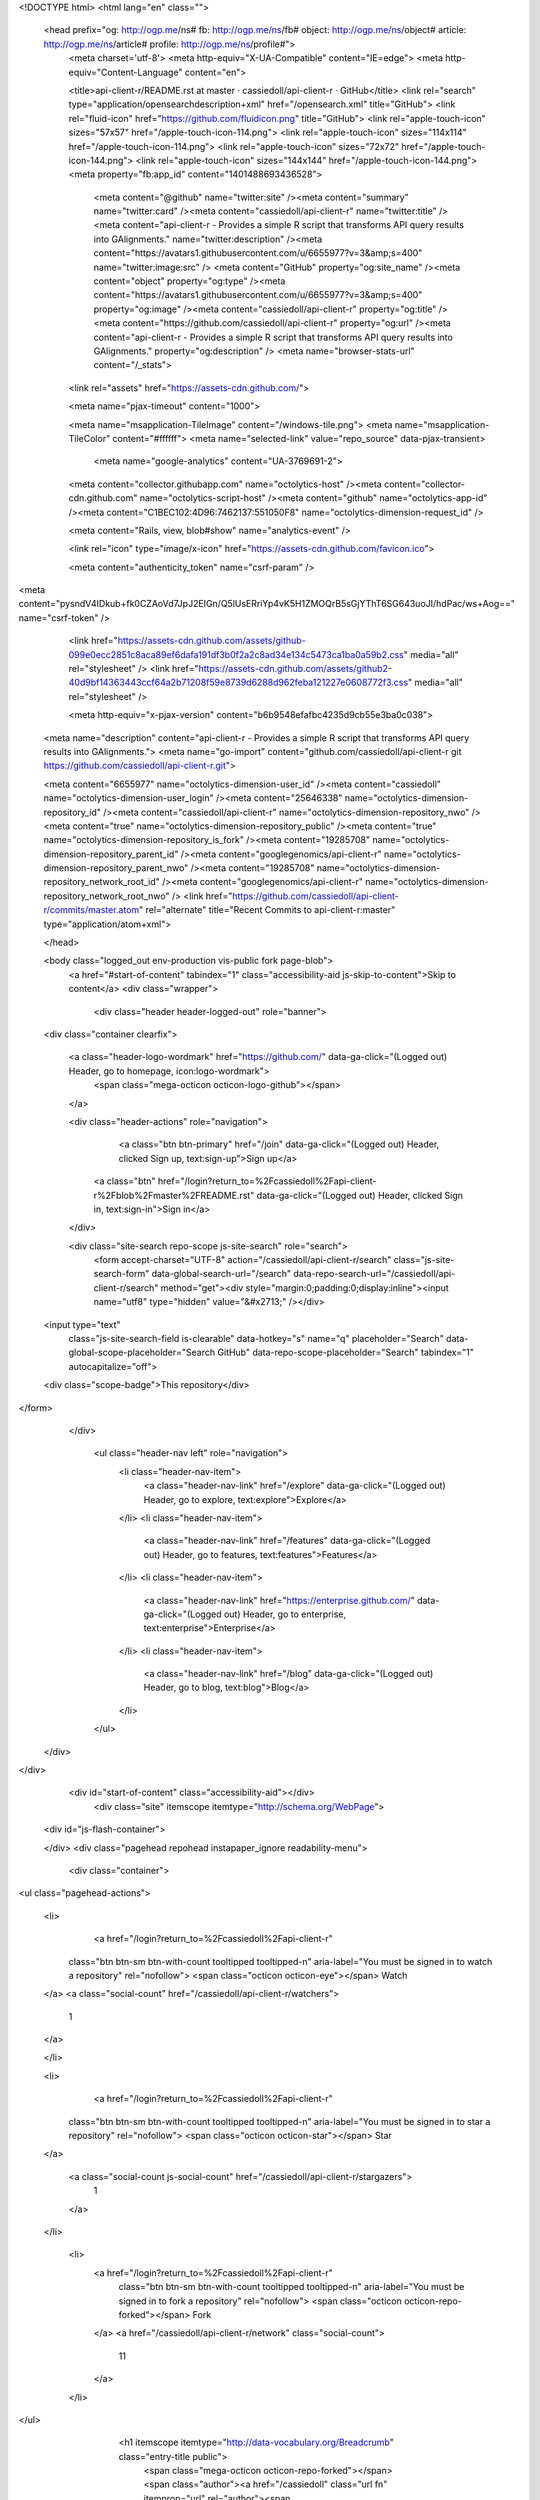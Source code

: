 


<!DOCTYPE html>
<html lang="en" class="">
  <head prefix="og: http://ogp.me/ns# fb: http://ogp.me/ns/fb# object: http://ogp.me/ns/object# article: http://ogp.me/ns/article# profile: http://ogp.me/ns/profile#">
    <meta charset='utf-8'>
    <meta http-equiv="X-UA-Compatible" content="IE=edge">
    <meta http-equiv="Content-Language" content="en">
    
    
    <title>api-client-r/README.rst at master · cassiedoll/api-client-r · GitHub</title>
    <link rel="search" type="application/opensearchdescription+xml" href="/opensearch.xml" title="GitHub">
    <link rel="fluid-icon" href="https://github.com/fluidicon.png" title="GitHub">
    <link rel="apple-touch-icon" sizes="57x57" href="/apple-touch-icon-114.png">
    <link rel="apple-touch-icon" sizes="114x114" href="/apple-touch-icon-114.png">
    <link rel="apple-touch-icon" sizes="72x72" href="/apple-touch-icon-144.png">
    <link rel="apple-touch-icon" sizes="144x144" href="/apple-touch-icon-144.png">
    <meta property="fb:app_id" content="1401488693436528">

      <meta content="@github" name="twitter:site" /><meta content="summary" name="twitter:card" /><meta content="cassiedoll/api-client-r" name="twitter:title" /><meta content="api-client-r - Provides a simple R script that transforms API query results into GAlignments." name="twitter:description" /><meta content="https://avatars1.githubusercontent.com/u/6655977?v=3&amp;s=400" name="twitter:image:src" />
      <meta content="GitHub" property="og:site_name" /><meta content="object" property="og:type" /><meta content="https://avatars1.githubusercontent.com/u/6655977?v=3&amp;s=400" property="og:image" /><meta content="cassiedoll/api-client-r" property="og:title" /><meta content="https://github.com/cassiedoll/api-client-r" property="og:url" /><meta content="api-client-r - Provides a simple R script that transforms API query results into GAlignments." property="og:description" />
      <meta name="browser-stats-url" content="/_stats">
    <link rel="assets" href="https://assets-cdn.github.com/">
    
    <meta name="pjax-timeout" content="1000">
    

    <meta name="msapplication-TileImage" content="/windows-tile.png">
    <meta name="msapplication-TileColor" content="#ffffff">
    <meta name="selected-link" value="repo_source" data-pjax-transient>
      <meta name="google-analytics" content="UA-3769691-2">

    <meta content="collector.githubapp.com" name="octolytics-host" /><meta content="collector-cdn.github.com" name="octolytics-script-host" /><meta content="github" name="octolytics-app-id" /><meta content="C1BEC102:4D96:7462137:551050F8" name="octolytics-dimension-request_id" />
    
    <meta content="Rails, view, blob#show" name="analytics-event" />

    
    <link rel="icon" type="image/x-icon" href="https://assets-cdn.github.com/favicon.ico">


    <meta content="authenticity_token" name="csrf-param" />
<meta content="pysndV4IDkub+fk0CZAoVd7JpJ2EIGn/Q5lUsERriYp4vK5H1ZMOQrB5sGjYThT6SG643uoJI/hdPac/ws+Aog==" name="csrf-token" />

    <link href="https://assets-cdn.github.com/assets/github-099e0ecc2851c8aca89ef6dafa191df3b0f2a2c8ad34e134c5473ca1ba0a59b2.css" media="all" rel="stylesheet" />
    <link href="https://assets-cdn.github.com/assets/github2-40d9bf14363443ccf64a2b71208f59e8739d6288d962feba121227e0608772f3.css" media="all" rel="stylesheet" />
    
    


    <meta http-equiv="x-pjax-version" content="b6b9548efafbc4235d9cb55e3ba0c038">

      
  <meta name="description" content="api-client-r - Provides a simple R script that transforms API query results into GAlignments.">
  <meta name="go-import" content="github.com/cassiedoll/api-client-r git https://github.com/cassiedoll/api-client-r.git">

  <meta content="6655977" name="octolytics-dimension-user_id" /><meta content="cassiedoll" name="octolytics-dimension-user_login" /><meta content="25646338" name="octolytics-dimension-repository_id" /><meta content="cassiedoll/api-client-r" name="octolytics-dimension-repository_nwo" /><meta content="true" name="octolytics-dimension-repository_public" /><meta content="true" name="octolytics-dimension-repository_is_fork" /><meta content="19285708" name="octolytics-dimension-repository_parent_id" /><meta content="googlegenomics/api-client-r" name="octolytics-dimension-repository_parent_nwo" /><meta content="19285708" name="octolytics-dimension-repository_network_root_id" /><meta content="googlegenomics/api-client-r" name="octolytics-dimension-repository_network_root_nwo" />
  <link href="https://github.com/cassiedoll/api-client-r/commits/master.atom" rel="alternate" title="Recent Commits to api-client-r:master" type="application/atom+xml">

  </head>


  <body class="logged_out  env-production  vis-public fork page-blob">
    <a href="#start-of-content" tabindex="1" class="accessibility-aid js-skip-to-content">Skip to content</a>
    <div class="wrapper">
      
      
      


        
        <div class="header header-logged-out" role="banner">
  <div class="container clearfix">

    <a class="header-logo-wordmark" href="https://github.com/" data-ga-click="(Logged out) Header, go to homepage, icon:logo-wordmark">
      <span class="mega-octicon octicon-logo-github"></span>
    </a>

    <div class="header-actions" role="navigation">
        <a class="btn btn-primary" href="/join" data-ga-click="(Logged out) Header, clicked Sign up, text:sign-up">Sign up</a>
      <a class="btn" href="/login?return_to=%2Fcassiedoll%2Fapi-client-r%2Fblob%2Fmaster%2FREADME.rst" data-ga-click="(Logged out) Header, clicked Sign in, text:sign-in">Sign in</a>
    </div>

    <div class="site-search repo-scope js-site-search" role="search">
      <form accept-charset="UTF-8" action="/cassiedoll/api-client-r/search" class="js-site-search-form" data-global-search-url="/search" data-repo-search-url="/cassiedoll/api-client-r/search" method="get"><div style="margin:0;padding:0;display:inline"><input name="utf8" type="hidden" value="&#x2713;" /></div>
  <input type="text"
    class="js-site-search-field is-clearable"
    data-hotkey="s"
    name="q"
    placeholder="Search"
    data-global-scope-placeholder="Search GitHub"
    data-repo-scope-placeholder="Search"
    tabindex="1"
    autocapitalize="off">
  <div class="scope-badge">This repository</div>
</form>
    </div>

      <ul class="header-nav left" role="navigation">
          <li class="header-nav-item">
            <a class="header-nav-link" href="/explore" data-ga-click="(Logged out) Header, go to explore, text:explore">Explore</a>
          </li>
          <li class="header-nav-item">
            <a class="header-nav-link" href="/features" data-ga-click="(Logged out) Header, go to features, text:features">Features</a>
          </li>
          <li class="header-nav-item">
            <a class="header-nav-link" href="https://enterprise.github.com/" data-ga-click="(Logged out) Header, go to enterprise, text:enterprise">Enterprise</a>
          </li>
          <li class="header-nav-item">
            <a class="header-nav-link" href="/blog" data-ga-click="(Logged out) Header, go to blog, text:blog">Blog</a>
          </li>
      </ul>

  </div>
</div>



      <div id="start-of-content" class="accessibility-aid"></div>
          <div class="site" itemscope itemtype="http://schema.org/WebPage">
    <div id="js-flash-container">
      
    </div>
    <div class="pagehead repohead instapaper_ignore readability-menu">
      <div class="container">
        
<ul class="pagehead-actions">

  <li>
      <a href="/login?return_to=%2Fcassiedoll%2Fapi-client-r"
    class="btn btn-sm btn-with-count tooltipped tooltipped-n"
    aria-label="You must be signed in to watch a repository" rel="nofollow">
    <span class="octicon octicon-eye"></span>
    Watch
  </a>
  <a class="social-count" href="/cassiedoll/api-client-r/watchers">
    1
  </a>

  </li>

  <li>
      <a href="/login?return_to=%2Fcassiedoll%2Fapi-client-r"
    class="btn btn-sm btn-with-count tooltipped tooltipped-n"
    aria-label="You must be signed in to star a repository" rel="nofollow">
    <span class="octicon octicon-star"></span>
    Star
  </a>

    <a class="social-count js-social-count" href="/cassiedoll/api-client-r/stargazers">
      1
    </a>

  </li>

    <li>
      <a href="/login?return_to=%2Fcassiedoll%2Fapi-client-r"
        class="btn btn-sm btn-with-count tooltipped tooltipped-n"
        aria-label="You must be signed in to fork a repository" rel="nofollow">
        <span class="octicon octicon-repo-forked"></span>
        Fork
      </a>
      <a href="/cassiedoll/api-client-r/network" class="social-count">
        11
      </a>
    </li>
</ul>

        <h1 itemscope itemtype="http://data-vocabulary.org/Breadcrumb" class="entry-title public">
          <span class="mega-octicon octicon-repo-forked"></span>
          <span class="author"><a href="/cassiedoll" class="url fn" itemprop="url" rel="author"><span itemprop="title">cassiedoll</span></a></span><!--
       --><span class="path-divider">/</span><!--
       --><strong><a href="/cassiedoll/api-client-r" class="js-current-repository" data-pjax="#js-repo-pjax-container">api-client-r</a></strong>

          <span class="page-context-loader">
            <img alt="" height="16" src="https://assets-cdn.github.com/assets/spinners/octocat-spinner-32-e513294efa576953719e4e2de888dd9cf929b7d62ed8d05f25e731d02452ab6c.gif" width="16" />
          </span>

            <span class="fork-flag">
              <span class="text">forked from <a href="/googlegenomics/api-client-r">googlegenomics/api-client-r</a></span>
            </span>
        </h1>
      </div><!-- /.container -->
    </div><!-- /.repohead -->

    <div class="container">
      <div class="repository-with-sidebar repo-container new-discussion-timeline  ">
        <div class="repository-sidebar clearfix">
            
<nav class="sunken-menu repo-nav js-repo-nav js-sidenav-container-pjax js-octicon-loaders"
     role="navigation"
     data-pjax="#js-repo-pjax-container"
     data-issue-count-url="/cassiedoll/api-client-r/issues/counts">
  <ul class="sunken-menu-group">
    <li class="tooltipped tooltipped-w" aria-label="Code">
      <a href="/cassiedoll/api-client-r" aria-label="Code" class="selected js-selected-navigation-item sunken-menu-item" data-hotkey="g c" data-selected-links="repo_source repo_downloads repo_commits repo_releases repo_tags repo_branches /cassiedoll/api-client-r">
        <span class="octicon octicon-code"></span> <span class="full-word">Code</span>
        <img alt="" class="mini-loader" height="16" src="https://assets-cdn.github.com/assets/spinners/octocat-spinner-32-e513294efa576953719e4e2de888dd9cf929b7d62ed8d05f25e731d02452ab6c.gif" width="16" />
</a>    </li>


    <li class="tooltipped tooltipped-w" aria-label="Pull requests">
      <a href="/cassiedoll/api-client-r/pulls" aria-label="Pull requests" class="js-selected-navigation-item sunken-menu-item" data-hotkey="g p" data-selected-links="repo_pulls /cassiedoll/api-client-r/pulls">
          <span class="octicon octicon-git-pull-request"></span> <span class="full-word">Pull requests</span>
          <span class="js-pull-replace-counter"></span>
          <img alt="" class="mini-loader" height="16" src="https://assets-cdn.github.com/assets/spinners/octocat-spinner-32-e513294efa576953719e4e2de888dd9cf929b7d62ed8d05f25e731d02452ab6c.gif" width="16" />
</a>    </li>


  </ul>
  <div class="sunken-menu-separator"></div>
  <ul class="sunken-menu-group">

    <li class="tooltipped tooltipped-w" aria-label="Pulse">
      <a href="/cassiedoll/api-client-r/pulse" aria-label="Pulse" class="js-selected-navigation-item sunken-menu-item" data-selected-links="pulse /cassiedoll/api-client-r/pulse">
        <span class="octicon octicon-pulse"></span> <span class="full-word">Pulse</span>
        <img alt="" class="mini-loader" height="16" src="https://assets-cdn.github.com/assets/spinners/octocat-spinner-32-e513294efa576953719e4e2de888dd9cf929b7d62ed8d05f25e731d02452ab6c.gif" width="16" />
</a>    </li>

    <li class="tooltipped tooltipped-w" aria-label="Graphs">
      <a href="/cassiedoll/api-client-r/graphs" aria-label="Graphs" class="js-selected-navigation-item sunken-menu-item" data-selected-links="repo_graphs repo_contributors /cassiedoll/api-client-r/graphs">
        <span class="octicon octicon-graph"></span> <span class="full-word">Graphs</span>
        <img alt="" class="mini-loader" height="16" src="https://assets-cdn.github.com/assets/spinners/octocat-spinner-32-e513294efa576953719e4e2de888dd9cf929b7d62ed8d05f25e731d02452ab6c.gif" width="16" />
</a>    </li>
  </ul>


</nav>

              <div class="only-with-full-nav">
                  
<div class="clone-url open"
  data-protocol-type="http"
  data-url="/users/set_protocol?protocol_selector=http&amp;protocol_type=clone">
  <h3><span class="text-emphasized">HTTPS</span> clone URL</h3>
  <div class="input-group js-zeroclipboard-container">
    <input type="text" class="input-mini input-monospace js-url-field js-zeroclipboard-target"
           value="https://github.com/cassiedoll/api-client-r.git" readonly="readonly">
    <span class="input-group-button">
      <button aria-label="Copy to clipboard" class="js-zeroclipboard btn btn-sm zeroclipboard-button" data-copied-hint="Copied!" type="button"><span class="octicon octicon-clippy"></span></button>
    </span>
  </div>
</div>

  
<div class="clone-url "
  data-protocol-type="subversion"
  data-url="/users/set_protocol?protocol_selector=subversion&amp;protocol_type=clone">
  <h3><span class="text-emphasized">Subversion</span> checkout URL</h3>
  <div class="input-group js-zeroclipboard-container">
    <input type="text" class="input-mini input-monospace js-url-field js-zeroclipboard-target"
           value="https://github.com/cassiedoll/api-client-r" readonly="readonly">
    <span class="input-group-button">
      <button aria-label="Copy to clipboard" class="js-zeroclipboard btn btn-sm zeroclipboard-button" data-copied-hint="Copied!" type="button"><span class="octicon octicon-clippy"></span></button>
    </span>
  </div>
</div>



<p class="clone-options">You can clone with
  <a href="#" class="js-clone-selector" data-protocol="http">HTTPS</a> or <a href="#" class="js-clone-selector" data-protocol="subversion">Subversion</a>.
  <a href="https://help.github.com/articles/which-remote-url-should-i-use" class="help tooltipped tooltipped-n" aria-label="Get help on which URL is right for you.">
    <span class="octicon octicon-question"></span>
  </a>
</p>



                <a href="/cassiedoll/api-client-r/archive/master.zip"
                   class="btn btn-sm sidebar-button"
                   aria-label="Download the contents of cassiedoll/api-client-r as a zip file"
                   title="Download the contents of cassiedoll/api-client-r as a zip file"
                   rel="nofollow">
                  <span class="octicon octicon-cloud-download"></span>
                  Download ZIP
                </a>
              </div>
        </div><!-- /.repository-sidebar -->

        <div id="js-repo-pjax-container" class="repository-content context-loader-container" data-pjax-container>
          

<a href="/cassiedoll/api-client-r/blob/e6167827c5d1be718ddf31388d634cefc5045753/README.rst" class="hidden js-permalink-shortcut" data-hotkey="y">Permalink</a>

<!-- blob contrib key: blob_contributors:v21:e4bb0448baf02ec2d2f0cc2c8d46fe6e -->

<div class="file-navigation js-zeroclipboard-container">
  
<div class="select-menu js-menu-container js-select-menu left">
  <span class="btn btn-sm select-menu-button js-menu-target css-truncate" data-hotkey="w"
    data-master-branch="master"
    data-ref="master"
    title="master"
    role="button" aria-label="Switch branches or tags" tabindex="0" aria-haspopup="true">
    <span class="octicon octicon-git-branch"></span>
    <i>branch:</i>
    <span class="js-select-button css-truncate-target">master</span>
  </span>

  <div class="select-menu-modal-holder js-menu-content js-navigation-container" data-pjax aria-hidden="true">

    <div class="select-menu-modal">
      <div class="select-menu-header">
        <span class="select-menu-title">Switch branches/tags</span>
        <span class="octicon octicon-x js-menu-close" role="button" aria-label="Close"></span>
      </div>

      <div class="select-menu-filters">
        <div class="select-menu-text-filter">
          <input type="text" aria-label="Filter branches/tags" id="context-commitish-filter-field" class="js-filterable-field js-navigation-enable" placeholder="Filter branches/tags">
        </div>
        <div class="select-menu-tabs">
          <ul>
            <li class="select-menu-tab">
              <a href="#" data-tab-filter="branches" data-filter-placeholder="Filter branches/tags" class="js-select-menu-tab">Branches</a>
            </li>
            <li class="select-menu-tab">
              <a href="#" data-tab-filter="tags" data-filter-placeholder="Find a tag…" class="js-select-menu-tab">Tags</a>
            </li>
          </ul>
        </div>
      </div>

      <div class="select-menu-list select-menu-tab-bucket js-select-menu-tab-bucket" data-tab-filter="branches">

        <div data-filterable-for="context-commitish-filter-field" data-filterable-type="substring">


            <a class="select-menu-item js-navigation-item js-navigation-open selected"
               href="/cassiedoll/api-client-r/blob/master/README.rst"
               data-name="master"
               data-skip-pjax="true"
               rel="nofollow">
              <span class="select-menu-item-icon octicon octicon-check"></span>
              <span class="select-menu-item-text css-truncate-target" title="master">
                master
              </span>
            </a>
        </div>

          <div class="select-menu-no-results">Nothing to show</div>
      </div>

      <div class="select-menu-list select-menu-tab-bucket js-select-menu-tab-bucket" data-tab-filter="tags">
        <div data-filterable-for="context-commitish-filter-field" data-filterable-type="substring">


        </div>

        <div class="select-menu-no-results">Nothing to show</div>
      </div>

    </div>
  </div>
</div>

  <div class="btn-group right">
    <a href="/cassiedoll/api-client-r/find/master"
          class="js-show-file-finder btn btn-sm empty-icon tooltipped tooltipped-s"
          data-pjax
          data-hotkey="t"
          aria-label="Quickly jump between files">
      <span class="octicon octicon-list-unordered"></span>
    </a>
    <button aria-label="Copy file path to clipboard" class="js-zeroclipboard btn btn-sm zeroclipboard-button" data-copied-hint="Copied!" type="button"><span class="octicon octicon-clippy"></span></button>
  </div>

  <div class="breadcrumb js-zeroclipboard-target">
    <span class='repo-root js-repo-root'><span itemscope="" itemtype="http://data-vocabulary.org/Breadcrumb"><a href="/cassiedoll/api-client-r" class="" data-branch="master" data-direction="back" data-pjax="true" itemscope="url"><span itemprop="title">api-client-r</span></a></span></span><span class="separator">/</span><strong class="final-path">README.rst</strong>
  </div>
</div>

<include-fragment class="commit commit-loader file-history-tease" src="/cassiedoll/api-client-r/contributors/master/README.rst">
  <div class="file-history-tease-header">
    Fetching contributors&hellip;
  </div>

  <div class="participation">
    <p class="loader-loading"><img alt="" height="16" src="https://assets-cdn.github.com/assets/spinners/octocat-spinner-32-EAF2F5-0bdc57d34b85c4a4de9d0d1db10cd70e8a95f33ff4f46c5a8c48b4bf4e5a9abe.gif" width="16" /></p>
    <p class="loader-error">Cannot retrieve contributors at this time</p>
  </div>
</include-fragment>
<div class="file">
  <div class="file-header">
    <div class="file-actions">

      <div class="btn-group">
        <a href="/cassiedoll/api-client-r/raw/master/README.rst" class="btn btn-sm " id="raw-url">Raw</a>
          <a href="/cassiedoll/api-client-r/blame/master/README.rst" class="btn btn-sm js-update-url-with-hash">Blame</a>
        <a href="/cassiedoll/api-client-r/commits/master/README.rst" class="btn btn-sm " rel="nofollow">History</a>
      </div>


          <button type="button" class="octicon-btn disabled tooltipped tooltipped-n" aria-label="You must be signed in to make or propose changes">
            <span class="octicon octicon-pencil"></span>
          </button>

        <button type="button" class="octicon-btn octicon-btn-danger disabled tooltipped tooltipped-n" aria-label="You must be signed in to make or propose changes">
          <span class="octicon octicon-trashcan"></span>
        </button>
    </div>

    <div class="file-info">
        83 lines (56 sloc)
        <span class="file-info-divider"></span>
      2.643 kb
    </div>
  </div>
    <div id="readme" class="blob instapaper_body">
    <article class="markdown-body entry-content" itemprop="mainContentOfPage"><a name="user-content-googlegenomics-build-status"></a>
<h2>
<a id="user-content-googlegenomics--" class="anchor" href="#googlegenomics--" aria-hidden="true"><span class="octicon octicon-link"></span></a>GoogleGenomics  <a href="https://travis-ci.org/googlegenomics/api-client-r"><img alt="Build Status" src="https://camo.githubusercontent.com/d88750a6ceda3d33d66cbac76d34199f5991ed95/687474703a2f2f696d672e736869656c64732e696f2f7472617669732f676f6f676c6567656e6f6d6963732f6170692d636c69656e742d722e7376673f7374796c653d666c6174" data-canonical-src="http://img.shields.io/travis/googlegenomics/api-client-r.svg?style=flat" style="max-width:100%;"></a>
</h2>
<a name="user-content-api-client-r"></a>
<h2>
<a id="user-content-api-client-r" class="anchor" href="#api-client-r" aria-hidden="true"><span class="octicon octicon-link"></span></a>api-client-r</h2>
<p>This R client fetches data from the <a href="https://developers.google.com/genomics">Google Genomics API</a> and turns it into a
GAlignments object provided by the <a href="http://master.bioconductor.org/packages/release/bioc/html/GenomicRanges.html">GenomicRanges package</a>.</p>
<p>This GAlignments object is then plotted using <a href="http://master.bioconductor.org/packages/release/bioc/html/ggbio.html">ggbio</a> - but it can also be
integrated with any of the other R packages that supports GAlignments or GRanges.</p>
<a name="user-content-getting-started"></a>
<h3>
<a id="user-content-getting-started" class="anchor" href="#getting-started" aria-hidden="true"><span class="octicon octicon-link"></span></a>Getting started</h3>
<ul>
<li>First you'll need to setup an <a href="http://www.r-project.org/">R environment</a>.</li>
<li>Then you'll need a valid client ID and secret. Follow the <a href="https://developers.google.com/genomics">sign up
instructions</a>.
Download the JSON file, or note down the <code>Client ID</code> and
<code>Client secret</code> values.</li>
<li>To install the developer version of this package:</li>
</ul>
<div class="highlight highlight-r"><pre>
source(<span class="pl-s"><span class="pl-pds">"</span>http://bioconductor.org/biocLite.R<span class="pl-pds">"</span></span>)
biocLite()
options(<span class="pl-v">repos</span><span class="pl-k">=</span>biocinstallRepos())
install.packages(<span class="pl-s"><span class="pl-pds">"</span>devtools<span class="pl-pds">"</span></span>)
<span class="pl-e">devtools</span><span class="pl-k">::</span>install_github(<span class="pl-s"><span class="pl-pds">"</span>googlegenomics/api-client-r<span class="pl-pds">"</span></span>)
library(<span class="pl-smi">GoogleGenomics</span>)</pre></div>
<p>After loading the package, the function <code>authenticate</code> needs to be called once.</p>
<p>See the following examples for more detail:</p>
<ul>
<li><a href="/cassiedoll/api-client-r/blob/master/inst/doc/PlottingAlignments.md">Working with Reads</a></li>
<li><a href="/cassiedoll/api-client-r/blob/master/inst/doc/VariantAnnotation-comparison-test.md">Working with Variants</a></li>
<li>and also the <a href="/cassiedoll/api-client-r/blob/master/tests">integration tests</a>
</li>
</ul>
<a name="user-content-shiny"></a>
<h3>
<a id="user-content-shiny" class="anchor" href="#shiny" aria-hidden="true"><span class="octicon octicon-link"></span></a>Shiny</h3>
<p>Inside of the shiny directory, the genomics-api.R file has
been turned into a Shiny app. You can view the hosted version of the
application on shinyapps.io:</p>
<p><a href="http://googlegenomics.shinyapps.io/reads">http://googlegenomics.shinyapps.io/reads</a></p>
<p>See the <a href="https://github.com/googlegenomics/api-client-r/tree/master/shiny">README</a> for more information.</p>
<a name="user-content-project-status"></a>
<h3>
<a id="user-content-project-status" class="anchor" href="#project-status" aria-hidden="true"><span class="octicon octicon-link"></span></a>Project status</h3>
<a name="user-content-goals"></a>
<h4>
<a id="user-content-goals" class="anchor" href="#goals" aria-hidden="true"><span class="octicon octicon-link"></span></a>Goals</h4>
<ul>
<li>Provide an R package that hooks up the Genomics APIs to all of the other
great existing R tools for biology. This package should be consumable by
R developers.</li>
<li>In addition, for non-developers, provide many Read and Variant analysis
samples that can easily be run on API data without requiring a lot of prior
biology or cs knowledge.</li>
</ul>
<a name="user-content-current-status"></a>
<h4>
<a id="user-content-current-status" class="anchor" href="#current-status" aria-hidden="true"><span class="octicon octicon-link"></span></a>Current status</h4>
<p>This project is in active development - the current code is very minimal and
a lot of work is left. See GitHub issues for more details.</p>

</article>
  </div>

</div>

<a href="#jump-to-line" rel="facebox[.linejump]" data-hotkey="l" style="display:none">Jump to Line</a>
<div id="jump-to-line" style="display:none">
  <form accept-charset="UTF-8" class="js-jump-to-line-form">
    <input class="linejump-input js-jump-to-line-field" type="text" placeholder="Jump to line&hellip;" autofocus>
    <button type="submit" class="btn">Go</button>
  </form>
</div>

        </div>

      </div><!-- /.repo-container -->
      <div class="modal-backdrop"></div>
    </div><!-- /.container -->
  </div><!-- /.site -->


    </div><!-- /.wrapper -->

      <div class="container">
  <div class="site-footer" role="contentinfo">
    <ul class="site-footer-links right">
        <li><a href="https://status.github.com/" data-ga-click="Footer, go to status, text:status">Status</a></li>
      <li><a href="https://developer.github.com" data-ga-click="Footer, go to api, text:api">API</a></li>
      <li><a href="https://training.github.com" data-ga-click="Footer, go to training, text:training">Training</a></li>
      <li><a href="https://shop.github.com" data-ga-click="Footer, go to shop, text:shop">Shop</a></li>
        <li><a href="https://github.com/blog" data-ga-click="Footer, go to blog, text:blog">Blog</a></li>
        <li><a href="https://github.com/about" data-ga-click="Footer, go to about, text:about">About</a></li>

    </ul>

    <a href="https://github.com" aria-label="Homepage">
      <span class="mega-octicon octicon-mark-github" title="GitHub"></span>
</a>
    <ul class="site-footer-links">
      <li>&copy; 2015 <span title="0.02979s from github-fe128-cp1-prd.iad.github.net">GitHub</span>, Inc.</li>
        <li><a href="https://github.com/site/terms" data-ga-click="Footer, go to terms, text:terms">Terms</a></li>
        <li><a href="https://github.com/site/privacy" data-ga-click="Footer, go to privacy, text:privacy">Privacy</a></li>
        <li><a href="https://github.com/security" data-ga-click="Footer, go to security, text:security">Security</a></li>
        <li><a href="https://github.com/contact" data-ga-click="Footer, go to contact, text:contact">Contact</a></li>
    </ul>
  </div>
</div>


    <div class="fullscreen-overlay js-fullscreen-overlay" id="fullscreen_overlay">
  <div class="fullscreen-container js-suggester-container">
    <div class="textarea-wrap">
      <textarea name="fullscreen-contents" id="fullscreen-contents" class="fullscreen-contents js-fullscreen-contents" placeholder=""></textarea>
      <div class="suggester-container">
        <div class="suggester fullscreen-suggester js-suggester js-navigation-container"></div>
      </div>
    </div>
  </div>
  <div class="fullscreen-sidebar">
    <a href="#" class="exit-fullscreen js-exit-fullscreen tooltipped tooltipped-w" aria-label="Exit Zen Mode">
      <span class="mega-octicon octicon-screen-normal"></span>
    </a>
    <a href="#" class="theme-switcher js-theme-switcher tooltipped tooltipped-w"
      aria-label="Switch themes">
      <span class="octicon octicon-color-mode"></span>
    </a>
  </div>
</div>



    
    

    <div id="ajax-error-message" class="flash flash-error">
      <span class="octicon octicon-alert"></span>
      <a href="#" class="octicon octicon-x flash-close js-ajax-error-dismiss" aria-label="Dismiss error"></a>
      Something went wrong with that request. Please try again.
    </div>


      <script crossorigin="anonymous" src="https://assets-cdn.github.com/assets/frameworks-d22b59d0085e83b7549ba4341ec9e68f80c2f29c8e49213ee182003dc8d568c6.js"></script>
      <script async="async" crossorigin="anonymous" src="https://assets-cdn.github.com/assets/github-b1799c46bb59be68d925cba885ab38303711632ad670e579e1bc4857963e52cb.js"></script>
      
      

  </body>
</html>

